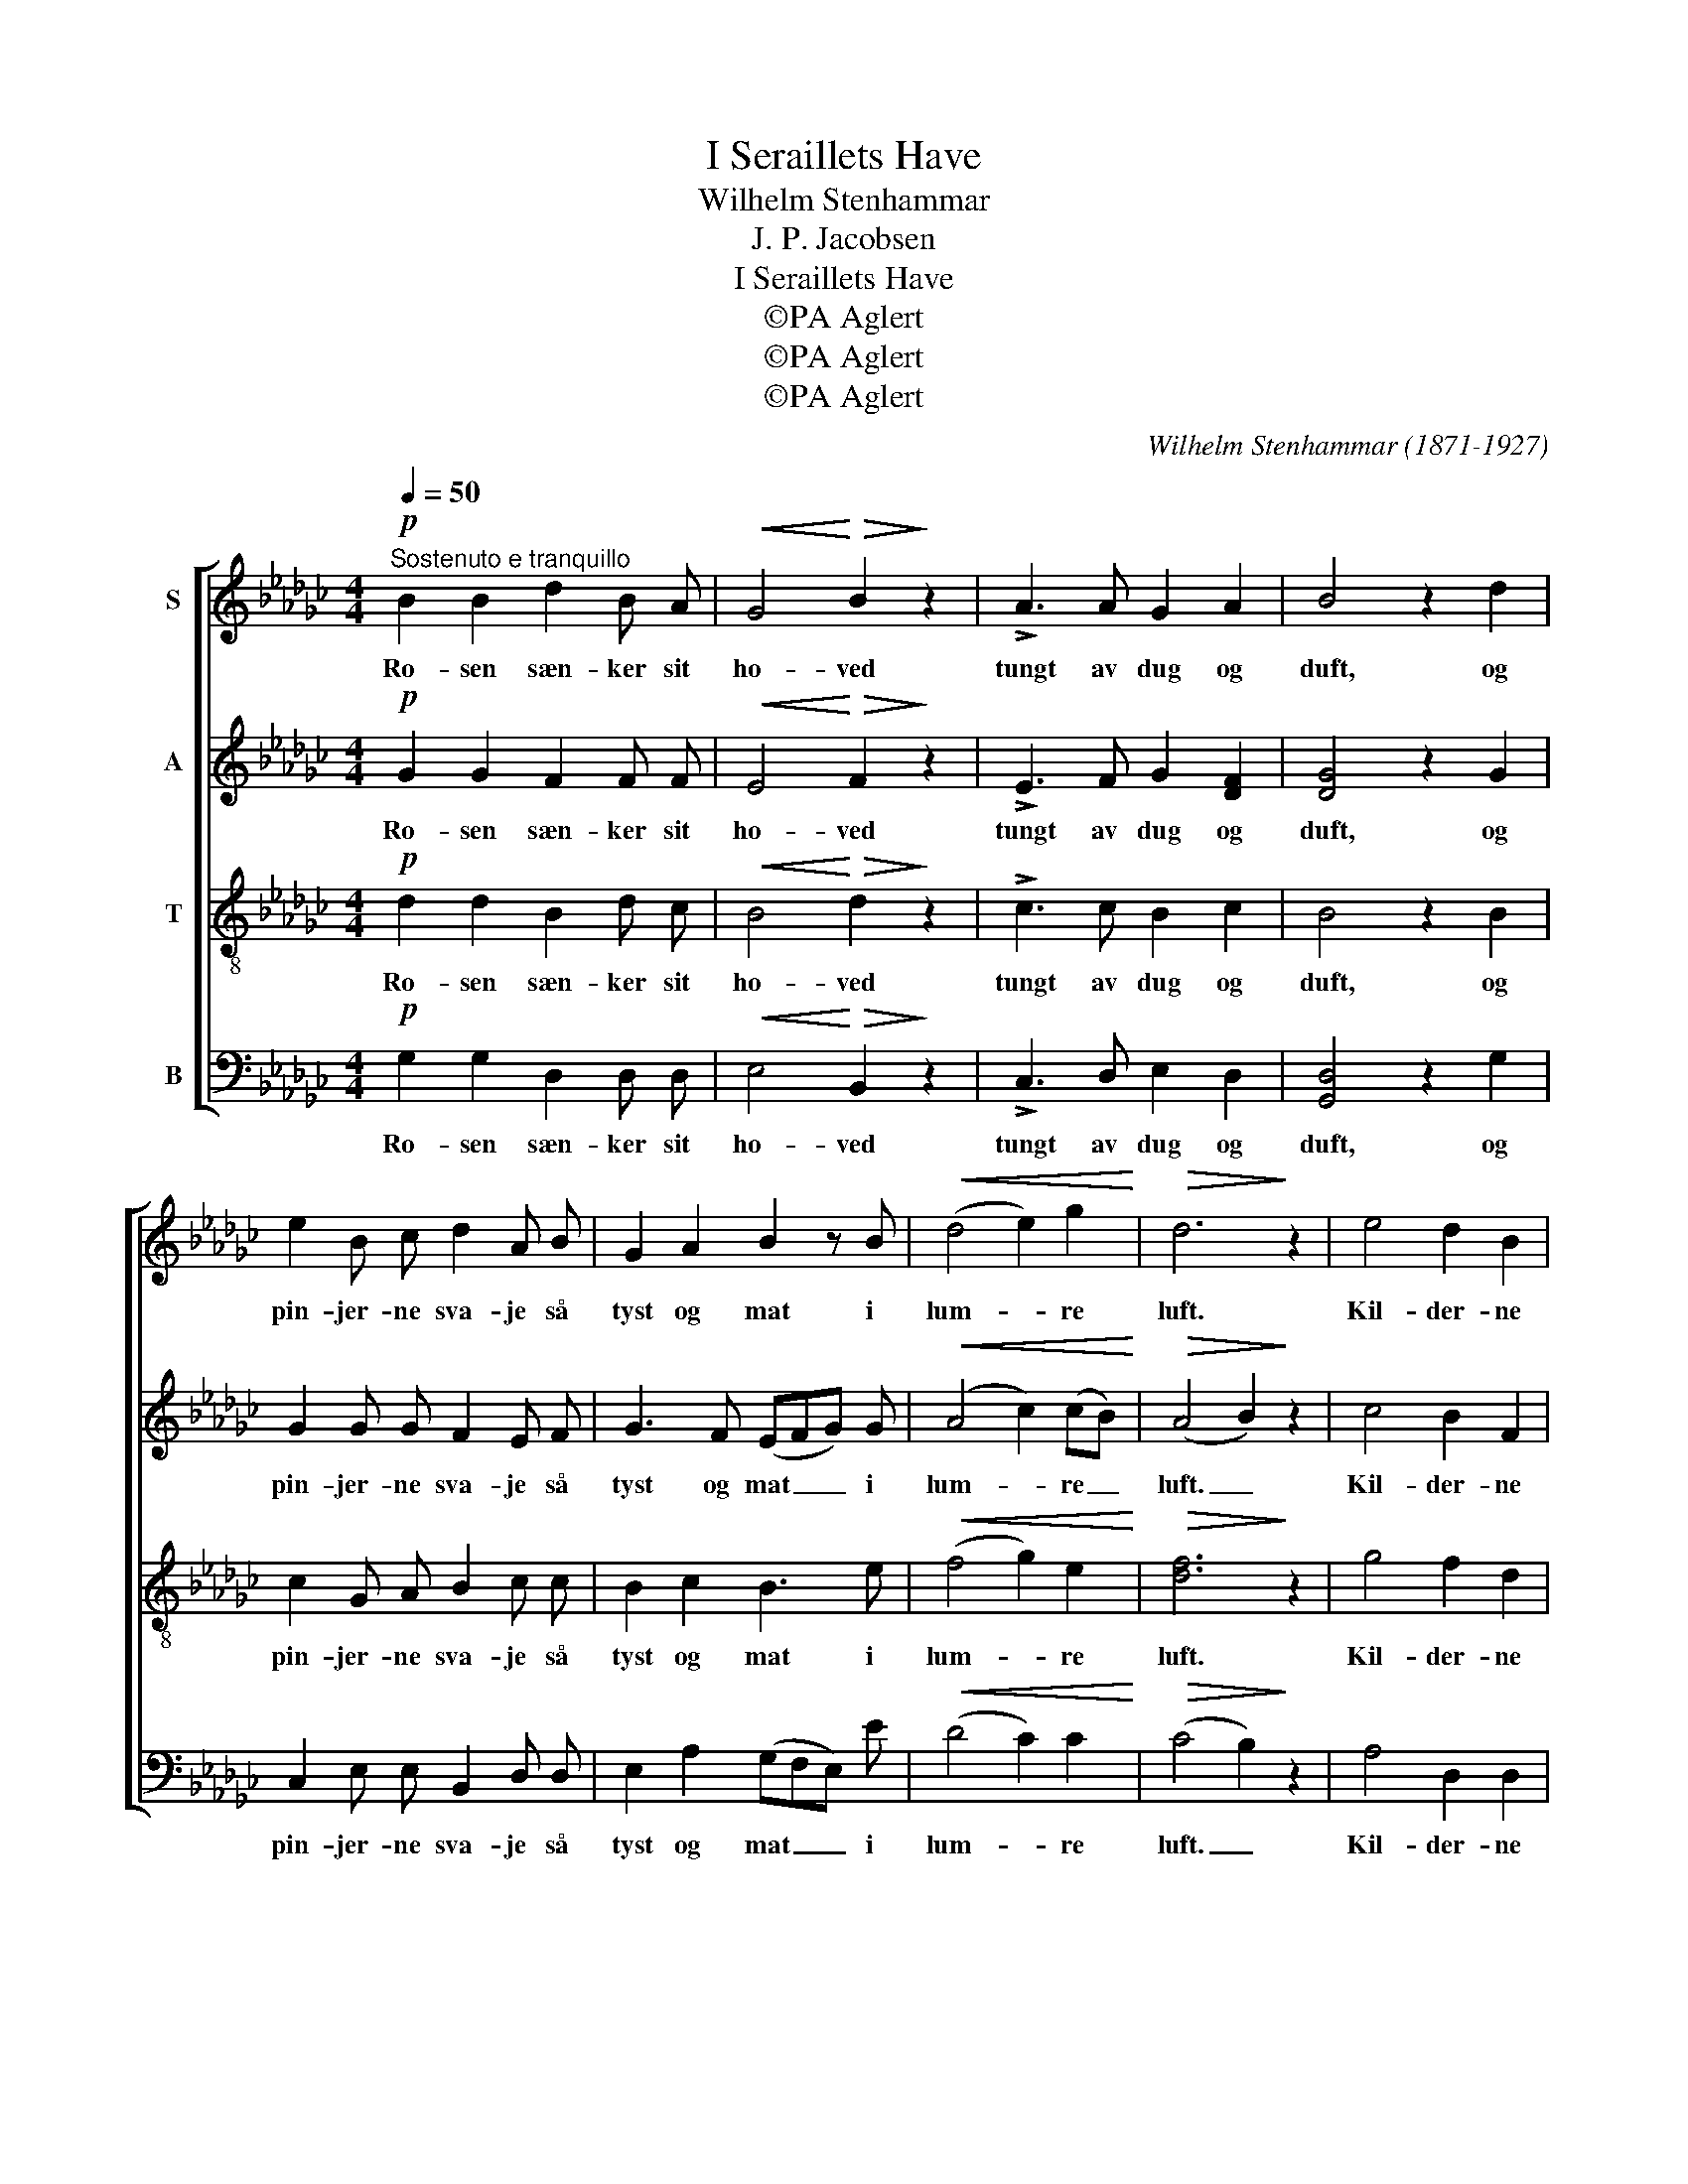 X:1
T:I Seraillets Have
T:Wilhelm Stenhammar
T:J. P. Jacobsen
T:I Seraillets Have
T:©PA Aglert
T:©PA Aglert
T:©PA Aglert
C:Wilhelm Stenhammar (1871-1927)
Z:©PA Aglert
%%score [ ( 1 2 ) ( 3 4 ) 5 ( 6 7 ) ]
L:1/8
Q:1/4=50
M:4/4
K:Gb
V:1 treble nm="S"
V:2 treble 
V:3 treble nm="A"
V:4 treble 
V:5 treble-8 nm="T"
V:6 bass nm="B"
V:7 bass 
V:1
!p!"^Sostenuto e tranquillo" B2 B2 d2 B A |!<(! G4!<)!!>(! B2!>)! z2 | !>!A3 A G2 A2 | B4 z2 d2 | %4
w: Ro- sen sæn- ker sit|ho- ved|tungt av dug og|duft, og|
 e2 B c d2 A B | G2 A2 B2 z B |!<(! (d4 e2) g2!<)! |!>(! d6!>)! z2 | e4 d2 B2 | %9
w: pin- jer- ne sva- je så|tyst og mat i|lum- * re|luft.|Kil- der- ne|
 G2 A B!<(! c3!<)!!>(! A!>)! | F2 F2!<(! B3 G!<)! |!>(! E4!>)! z2 [Ge] [Ae] | %12
w: væl- te det tu- nge|sölv i dö- sig|ro, mi- na-|
!<(! [Bg]2 [Bf] [Bd] [Be]2!<)!!>(! [GB] [GB]!>)! |"^dim." ([Ac]2 [ce]) [ef]!pp! [ea]4- | %14
w: re- ter- ne pe- ge mod|him- * len op|
 [ea]2 [cg]2 [cf]3 [Ae] | [Ae]4 z2!pp! d2 | g2 c d e2 A B | c2 B2 A2 z2 | %18
w: _ i tyr- ke-|tro, og|halv- må- nen dri- ver så|jævnt af- sted|
 B2 G A!<(! (B d2)!<)!!>(! c!>)! | B4 z2 G A | B2 B2 d2 B A | G2 G2 B2 z2 | %22
w: o- ver det jæv- * ne|blå og den|kys- ser ro- sers og|lil- jers flok,|
 A2 A B"^rit." G2!<(! A2!<)! |!>(! B4!>)! z2!pp! B"^sost" G | B2 G2 B4 | G2 z2 z2!ppp! B G | %26
w: al- le de blom- ster|små i se-|rail- lets ha-|ve i se-|
 B2 G2 B4- |"^rit." B4 G2 z2 |] %28
w: rail- lets ha-|* ve.|
V:2
 x8 | x8 | x8 | x8 | x8 | x8 | x8 | x8 | x8 | x8 | x8 | x8 | x8 | x8 | x8 | x8 | x8 | x8 | %18
 B2 G A B3 A | x8 | x8 | x8 | x8 | x8 | x8 | x8 | x8 | x8 |] %28
V:3
!p! G2 G2 F2 F F |!<(! E4!<)!!>(! F2!>)! z2 | !>!E3 F G2 [DF]2 | [DG]4 z2 G2 | G2 G G F2 E F | %5
w: Ro- sen sæn- ker sit|ho- ved|tungt av dug og|duft, og|pin- jer- ne sva- je så|
 G3 F (EFG) G |!<(! (A4 c2) (cB)!<)! |!>(! (A4 B2)!>)! z2 | c4 B2 F2 | %9
w: tyst og mat _ _ i|lum- * re _|luft. _|Kil- der- ne|
 E2 F G!<(! G2!<)!!>(! (FE)!>)! | =D2 _D2!<(! D3 B,!<)! |!>(! C4!>)! z2 [CE] [CE] | %12
w: væl- te det tu- nge _|sölv i dö- sig|ro, mi- na-|
!<(! E2 D F G2!<)!!>(! E E!>)! |"^dim." ([A,E]2 A) [Ac]!pp! [Fc]4- | [Fc]2 [EA]2 [DA]3 [CF] | %15
w: re- ter- ne pe- ge mod|him- * len op|_ i tyr- ke-|
 [CF]4 z2!pp! F2 | G2 F2 E2 D2 | C2 D2 E2 z2 | D2 B, =C!<(! (=D!<)! E2)!>(! E!>)! | F4 z2 E F | %20
w: tro, og|må- nen dri- ver|jævnt af- sted|o- ver det jæv- * ne|blå og den|
 G2 G2 F2 F F | E2 E2 F2 z2 | E2 F F"^rit." (F!<(!E/D/ C) [CF]!<)! | %23
w: kys- ser ro- sers og|lil- jers flok,|al- le de blom- * * * ster|
!>(! [B,G]4!>)! z2!pp! G"^sost" =C | G2 =C2 G4 | =C2 z2 z2!ppp! F E | F2 E2 (F4- | %27
w: små i se-|rail- lets ha-|ve i se-|rail- lets ha-|
"^rit." F2 E2) D2 z2 |] %28
w: * * ve.|
V:4
 x8 | x8 | x8 | x8 | x8 | x8 | x8 | x8 | x8 | x8 | x8 | x8 | (G,A,) B, B, E2 E E | x8 | x8 | x8 | %16
 x8 | x8 | x8 | x8 | x8 | x8 | x8 | x8 | x8 | x8 | x8 | x8 |] %28
V:5
!p! d2 d2 B2 d c |!<(! B4!<)!!>(! d2!>)! z2 | !>!c3 c B2 c2 | B4 z2 B2 | c2 G A B2 c c | %5
w: Ro- sen sæn- ker sit|ho- ved|tungt av dug og|duft, og|pin- jer- ne sva- je så|
 B2 c2 B3 e |!<(! (f4 g2) e2!<)! |!>(! [df]6!>)! z2 | g4 f2 d2 | %9
w: tyst og mat i|lum- * re|luft.|Kil- der- ne|
!<(! (3(Bcd)!<)!!>(! c B!>)!!<(! (B2!<)! A)!>(! G!>)! | F2 c2!<(! (Bgf)!<)! _f |!>(! e4!>)! z4 | %12
w: væl- * * te det tu- * nge|sölv i dö- * * sig|ro,|
 z8 | z8 | z8 | z4 z2!pp! d2 | d2 c2 B2 A2 | G2 G2 G2 z2 | F2 G G!<(! (F!<)! d2)!>(! c!>)! | %19
w: |||og|må- nen dri- ver|jævnt af- sted|o- ver det jæv- * ne|
 c4 z2 B c | B2 d2 B2 d c | B2 c2 d2 z2 | c2 c c"^rit." (B!<(!g- g/f/) (e/!<)!d/) | %23
w: blå og den|kys- ser ro- sers og|lil- jers flok,|al- le de blom- * * * ster _|
!>(! =c4!>)! z2!pp! c"^sost" B | =c2 B2 c4 | B2 z2 z2!ppp! !courtesy!_c B | c2 B2 c4- | %27
w: små i se-|rail- lets ha-|ve i se-|rail- lets ha-|
"^rit." c4 B2 z2 |] %28
w: * ve.|
V:6
!p! G,2 G,2 D,2 D, D, |!<(! E,4!<)!!>(! B,,2!>)! z2 | !>!C,3 D, E,2 D,2 | [G,,D,]4 z2 G,2 | %4
w: Ro- sen sæn- ker sit|ho- ved|tungt av dug og|duft, og|
 C,2 E, E, B,,2 D, D, | E,2 A,2 (G,F,E,) E |!<(! (D4 C2) C2!<)! |!>(! (C4 B,2)!>)! z2 | %8
w: pin- jer- ne sva- je så|tyst og mat _ _ i|lum- * re|luft. _|
 A,4 D,2 D,2 | E,2 E, E,!<(! A,,3!<)!!>(! A,,!>)! | B,,2 D,2!<(! (D,B,A,)!<)! G, | %11
w: Kil- der- ne|væl- te det tu- nge|sölv i dö- * * sig|
!>(! [C,G,]4!>)! z4 | z8 | z8 | z8 | z4 z2!pp! C2 | B,2 A,2 G,2 F,2 | E,2 D,2 C,2 z2 | %18
w: ro,||||og|må- nen dri- ver|jævnt af- sted|
 D,2 E, E,!<(! (B,,!<)! [=G,,E,]2)!>(! [A,,E,]!>)! | D,4 z2 E, D, | [G,,D,]2 [G,,G,]2 D,2 D, D, | %21
w: o- ver det jæv- * ne|blå og den|kys- ser ro- sers og|
 E,2 C,2 B,,2 z2 | C,2 D, D,"^rit." E,2!<(! D,2!<)! |!>(! [A,,E,]8-!>)! | [A,,E,]8- | %25
w: lil- jers flok,|al- le de blom- ster|små|_|
 [A,,E,]2 z2 z2!ppp! D, E, | D,2 E,2 D,4- |"^rit." D,4 [G,,D,]2 z2 |] %28
w: * i se-|rail- lets ha-|* ve.|
V:7
 x8 | x8 | x8 | x8 | x8 | x8 | x8 | x8 | x8 | x8 | B,,2 A,,2 G,,3 G,, | x8 | x8 | x8 | x8 | x8 | %16
 x8 | x8 | x8 | x8 | x8 | x8 | x8 | x8 | x8 | x8 | x8 | x8 |] %28

